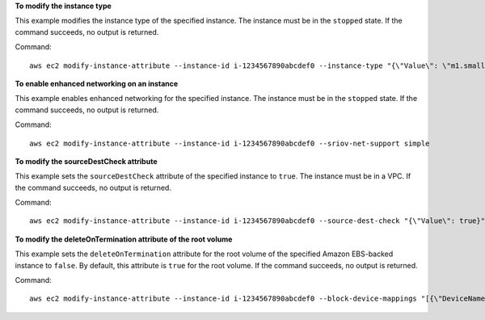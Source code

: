**To modify the instance type**

This example modifies the instance type of the specified instance. The instance must be in the ``stopped`` state. If the command succeeds, no output is returned.

Command::

  aws ec2 modify-instance-attribute --instance-id i-1234567890abcdef0 --instance-type "{\"Value\": \"m1.small\"}"

**To enable enhanced networking on an instance**

This example enables enhanced networking for the specified instance. The instance must be in the ``stopped`` state. If the command succeeds, no output is returned.

Command::

  aws ec2 modify-instance-attribute --instance-id i-1234567890abcdef0 --sriov-net-support simple

**To modify the sourceDestCheck attribute**

This example sets the ``sourceDestCheck`` attribute of the specified instance to ``true``. The instance must be in a VPC. If the command succeeds, no output is returned.

Command::

  aws ec2 modify-instance-attribute --instance-id i-1234567890abcdef0 --source-dest-check "{\"Value\": true}"

**To modify the deleteOnTermination attribute of the root volume**

This example sets the ``deleteOnTermination`` attribute for the root volume of the specified Amazon EBS-backed instance to ``false``. By default, this attribute is ``true`` for the root volume. If the command succeeds, no output is returned.

Command::

  aws ec2 modify-instance-attribute --instance-id i-1234567890abcdef0 --block-device-mappings "[{\"DeviceName\": \"/dev/sda1\",\"Ebs\":{\"DeleteOnTermination\":false}}]"
